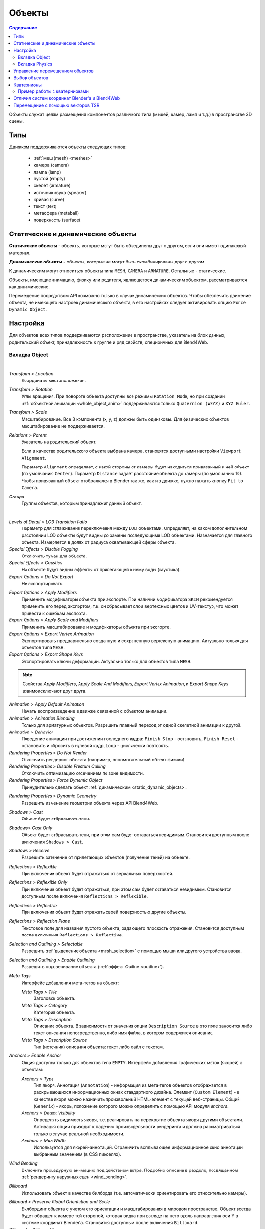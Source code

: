 
.. _objects:

*******
Объекты
*******

.. contents:: Содержание
    :depth: 3
    :backlinks: entry

Объекты служат целям размещения компонентов различного типа (мешей, камер, ламп и т.д.) в пространстве 3D сцены.

Типы
====

Движком поддерживаются объекты следующих типов:

    - :ref:`меш (mesh) <meshes>`
    - камера (camera)
    - лампа (lamp)
    - пустой (empty)
    - скелет (armature)
    - источник звука (speaker)
    - кривая (curve)
    - текст (text)
    - метасфера (metaball)
    - поверхность (surface)


.. _static_dynamic_objects:

Статические и динамические объекты
==================================

**Статические объекты** - объекты, которые могут быть объединены друг с другом, если они имеют одинаковый материал.

**Динамические объекты** - объекты, которые не могут быть скомбинированы друг с другом.

К динамическим могут относиться объекты типа ``MESH``, ``CAMERA`` и ``ARMATURE``. Остальные - статические.

Объекты, имеющие анимацию, физику или родителя, являющегося динамическим объектом, рассматриваются как динамические.

Перемещение посредством API возможно только в случае динамических объектов. Чтобы обеспечить движение объекта, не имеющего настроек динамического объекта, в его настройках следует активировать опцию ``Force Dynamic Object``.

.. _object_settings:

Настройка
=========

Для объектов всех типов поддерживаются расположение в пространстве, указатель на блок данных, родительский объект, принадлежность к группе и ряд свойств, специфичных для Blend4Web.

Вкладка Object
--------------

.. image:: src_images/objects/object_setup.png
   :align: center
   :width: 100%

|

*Transform > Location*
    Координаты местоположения.

*Transform > Rotation*
    Углы вращения. При повороте объекта доступны все режимы ``Rotation Mode``, но при создании :ref:`объектной анимации <whole_object_anim>` поддерживаются только ``Quaternion (WXYZ)`` и ``XYZ Euler``.

*Transform > Scale*
    Масштабирование. Все 3 компонента (x, y, z) должны быть одинаковы. Для физических объектов масштабирование не поддерживается.

*Relations > Parent*
    Указатель на родительский объект.

    Если в качестве родительского объекта выбрана камера, становятся доступными настройки ``Viewport Alignment``.

    .. image:: src_images/objects/objects_viewport_alignment.png
       :align: center
       :width: 100%

    Параметр ``Alignment`` определяет, с какой стороны от камеры будет находиться привязанный к ней объект (по умолчанию ``Center``). Параметр ``Distance`` задаёт расстояние объекта до камеры (по умолчанию 10). Чтобы привязанный объект отображался в Blender так же, как и в движке, нужно нажать кнопку ``Fit to Camera``.

*Groups*
    Группы объектов, которым принадлежит данный объект.


.. image:: src_images/objects/object_setup_end.png
   :align: center

|

*Levels of Detail > LOD Transition Ratio*
    Параметр для сглаживания переключения между LOD объектами. Определяет, на
    каком дополнительном расстоянии LOD объекты будут видны до замены
    последующими LOD объектами. Назначается для главного объекта. Измеряется в
    долях от радиуса охватывающей сферы объекта.

*Special Effects > Disable Fogging*
    Отключить туман для объекта.

*Special Effects > Caustics*
    На объекте будут видны эффекты от прилегающей к нему воды (каустика).

*Export Options > Do Not Export*
    Не экспортировать.

.. _apply_modifiers:

*Export Options > Apply Modifiers*
    Применить модификаторы объекта при экспорте. При наличии модификатора ``SKIN`` рекомендуется применить его перед экспортом, т.к. он сбрасывает слои вертексных цветов и UV-текстур, что может привести к ошибкам экспорта.

*Export Options > Apply Scale and Modifiers*
    Применить масштабирование и модификаторы объекта при экспорте.

*Export Options > Export Vertex Animation*
    Экспортировать предварительно созданную и сохраненную вертексную анимацию. Актуально только для объектов типа ``MESH``.

*Export Options > Export Shape Keys*
    Экспортировать ключи деформации. Актуально только для объектов типа ``MESH``.

.. note::

    Свойства *Apply Modifiers*, *Apply Scale And Modifiers*, *Export Vertex Animation*, и *Export Shape Keys* взаимоисключают друг друга.

*Animation > Apply Default Animation*
    Начать воспроизведение в движке связанной с объектом анимации.

*Animation > Animation Blending*
    Только для арматурных объектов. Разрешить плавный переход от одной скелетной
    анимации к другой.

*Animation > Behavior*
    Поведение анимации при достижении последнего кадра: ``Finish Stop`` -
    остановить, ``Finish Reset`` - остановить и сбросить в нулевой кадр,
    ``Loop`` - циклически повторять.

*Rendering Properties > Do Not Render*
    Отключить рендеринг объекта (например, вспомогательный объект физики).

*Rendering Properties > Disable Frustum Culling*
    Отключить оптимизацию отсечением по зоне видимости.

*Rendering Properties > Force Dynamic Object*
    Принудительно сделать объект :ref:`динамическим <static_dynamic_objects>`.

.. _dynamic_geom:

*Rendering Properties > Dynamic Geometry*
    Разрешить изменение геометрии объекта через API Blend4Web.

*Shadows > Cast*
    Объект будет отбрасывать тени.

*Shadows> Cast Only*
    Объект будет отбрасывать тени, при этом сам будет оставаться невидимым. Становится доступным после включения ``Shadows > Cast``.

*Shadows > Receive*
    Разрешить затенение от прилегающих объектов (получение теней) на объекте.

*Reflections > Reflexible*
    При включении объект будет отражаться от зеркальных поверхностей.

*Reflections > Reflexible Only*
    При включении объект будет отражаться, при этом сам будет оставаться невидимым. Становится доступным после включения ``Reflections > Reflexible``.

*Reflections > Reflective*
    При включении объект будет отражать своей поверхностью другие объекты.

*Reflections > Reflection Plane*
    Текстовое поле для названия пустого объекта, задающего плоскость отражения. Становится доступным после включения ``Reflections > Reflective``.

*Selection and Outlining > Selectable*
    Разрешить :ref:`выделение объекта <mesh_selection>` с помощью мыши или другого устройства ввода.

*Selection and Outlining > Enable Outlining*
    Разрешить подсвечивание объекта (:ref:`эффект Outline <outline>`).

*Meta Tags*
    Интерфейс добавления мета-тегов на объект:

    *Meta Tags > Title*
        Заголовок объекта.

    *Meta Tags > Category*
        Категория объекта.

    *Meta Tags > Description*
        Описание объекта. В зависимости от значения  опции ``Description Source`` в это поле заносится либо текст описания непосредственно, либо имя файла, в котором содержится описание.

    *Meta Tags > Description Source*
        Тип (источник) описания объекта: текст либо файл с текстом.

.. _objects_anchors:

*Anchors > Enable Anchor*
    Опция доступна только для объектов типа ``EMPTY``. Интерфейс добавления графических меток (якорей) к объектам:

    *Anchors > Type*
        Тип якоря. Аннотация (``Annotation``) - информация из мета-тегов объектов отображается в раскрывающихся информационных окнах стандартного дизайна. Элемент (``Custom Element``) - в качестве якоря можно назначить произвольный HTML-элемент с текущей веб-страницы. Общий (``Generic``) - якорь, положение которого можно определить с помощью API модуля *anchors*.

    *Anchors > Detect Visibility*
        Определять видимость якоря, т.е. реагировать на перекрытие объекта-якоря другими объектами. Активация опции приводит к падению производельности рендеринга и должна рассматриваться только в случае реальной необходимости.

    *Anchors > Max Width*
        Используется для якорей-аннотаций. Ограничить всплывающее информационное окно аннотации выбранным значением (в CSS пикселях).

*Wind Bending*
    Включить процедурную анимацию под действием ветра. Подробно описана в разделе, посвященном :ref:`рендерингу наружных сцен <wind_bending>`.

.. _objects_billboarding_properties:

*Billboard*
    Использовать объект в качестве билборда (т.е. автоматически ориентировать его относительно камеры).

.. _billboarding_preserve:

*Billboard > Preserve Global Orientation and Scale*
    Билбординг объекта с учетом его ориентации и масштабирования в мировом пространстве. Объект всегда будет обращен к камере той стороной, которая видна при взгляде на него вдоль направления оси Y в системе координат Blender'а. Становится доступным после включения ``Billboard``.

*Billboard > Billboard Type*
    Способ ориентирования билборда. ``Spherical`` (по умолчанию) - объект всегда ориентирован к камере одной стороной независимо от угла обзора, ``Cylindrical`` - аналогично ``Spherical``, только вращение ограничено осью Z мирового пространства в Blender. Становится доступным после включения ``Billboard``.


Вкладка Physics
---------------

.. image:: src_images/objects/object_setup_phys.png
   :align: center
   :width: 100%

|

*Detect Collisions*
    Активировать связанную с объектом физику.

*Floating*
    Сделать объект плавучим. Подробное описание настроек плавучих объектов можно
    найти в разделе :ref:`физика <physics>`.

*Vehicle*
    Активировать использование объекта в качестве составной части транспортного
    средства. Подробное описание настроек транспортных средств можно найти в
    разделе :ref:`физика <physics>`.

*Character*
    Активировать использование объекта в качестве физического каркаса игрового
    персонажа. Подробное описание настроек персонажа можно найти в разделе
    :ref:`физика <physics>`.


.. index:: Управление перемещением объектов

Управление перемещением объектов
================================

.. note::

    Необходимо обеспечить, чтобы объект, над которым выполняется преобразование, был :ref:`динамическим <static_dynamic_objects>`.

Для управления перемещением объектов в движке предусмотрены следующие базовые функции модуля :b4wmod:`transform`:

:b4wref:`transform.get_translation()`
    Получить координаты центра объекта в мировой системе коориднат. Вариант с одним параметром возвращает новый вектор (неоптимизированный вариант), вариант с двумя требует отдельного вектора для записи результата.

:b4wref:`transform.get_translation_rel()`
    Аналогично методу ``get_translation()``, однако если у данного объекта имеется родительский объект, координаты берутся в относительной системе координат, связанной с этим родительским объектом.

:b4wref:`transform.set_translation()`, :b4wref:`transform.set_translation_v()`
    Переместить центр объекта в указанное место. Первая функция принимает в качестве параметров отдельные координаты, вторая - трёхмерный вектор (``Array`` или ``Float32Array``).

:b4wref:`transform.set_translation_rel()`, :b4wref:`transform.set_translation_rel_v()`
    Аналогично методам ``set_translation()`` и ``set_translation_v()``, однако если у данного объекта имеется родительский объект, координаты задаются в относительной системе координат, связанной с этим родительским объектом.

:b4wref:`transform.get_rotation()`
    Получить кватернион поворота объекта в мировой системе координат. По аналогии с ``get_translation()`` имеется два варианта вызова функции.

:b4wref:`transform.get_rotation_rel()`
    Получить кватернион поворота объекта в системе координат, связанной с родительским объектом. По аналогии с ``get_translation_rel()`` имеется два варианта вызова функции.

:b4wref:`transform.set_rotation()`, :b4wref:`transform.set_rotation_v()`
    Установить кватернион поворота объекта в мировой системе координат. Первая функция принимает в качестве параметров отдельные координаты, вторая - четырёхмерный вектор (``Array`` или ``Float32Array``).

:b4wref:`transform.set_rotation_rel()`, :b4wref:`transform.set_rotation_rel_v()`
    Установить кватернион поворота объекта в системе координат, связанной с родительским объектом. Первая функция принимает в качестве параметров отдельные координаты, вторая - четырёхмерный вектор (``Array`` или ``Float32Array``).

:b4wref:`transform.get_scale()`
    Получить значение коэффициента увеличения объекта в мировой системе координат.

:b4wref:`transform.get_scale_rel()`
    Получить значение коэффициента увеличения объекта в системе координат, связанной с родительским объектом.

:b4wref:`transform.set_scale()`
    Установить коэффициент увеличения объекта в мировой системе координат. Единица соответствует исходному состоянию. Значение меньше единицы - уменьшение. Значение больше единицы - увеличение. Не все объекты могут быть увеличены. В частности, увеличение невозможно для физических объектов.

:b4wref:`transform.set_scale_rel()`
    Установить коэффициент увеличения объекта в системе координат, связанной с родительским объектом.

:b4wref:`transform.set_rotation_euler()`, :b4wref:`transform.set_rotation_euler_v()`
    Установить поворот объекта с помощью углов Эйлера. Используется
    **внутренняя** (intrinsic) система поворота YZX (то есть углы следуют в
    последовательности YZX, сама система отсчёта при этом вращается и занимает
    каждый раз новое положение).

:b4wref:`transform.set_rotation_euler_rel()`, :b4wref:`transform.set_rotation_euler_rel_v()`
    Установить поворот объекта с помощью углов Эйлера в системе координат, связанной с родительским объектом.

:b4wref:`transform.move_local()`
    Переместить объект относительно своего первоначального положения (в локальной системе координат).

:b4wref:`transform.rotate_x_local()`, :b4wref:`transform.rotate_y_local()`, :b4wref:`transform.rotate_z_local()`
    Повернуть объект относительно своего первоначального положения (в локальной системе координат).

.. index:: выделение объектов

Выбор объектов
==============

Для того, чтобы производить какие-либо манипуляции с трёхмерным объектом, необходимо получить ссылку на него. Для этого используется ряд функций API. Ссылка на объект имеет тип ``Object3D``.

:b4wref:`scenes.get_object_by_name()`
    Получить ссылку на объект, основываясь на известном имени объекта.

    .. code-block:: javascript

        // ...
        var obj = m_scenes.get_object_by_name("Object");
        // ...

:b4wref:`scenes.get_object_by_dupli_name()`
    Получить ссылку на скопированный объект, используя имя скопированного объекта и имя объекта типа ``EMPTY``, который использовался для копирования.

    .. code-block:: javascript

        // ...
        var obj = m_scenes.get_object_by_dupli_name("Empty", "Object");
        // ...

:b4wref:`scenes.get_object_by_dupli_name_list()`
    Получить ссылку на скопированный объект, используя списки (массивы элементов типа ``String``) имён скопированных объектов и объектов типа ``EMPTY``, использованных для копирования.

    .. code-block:: javascript

        // ...
        var obj = m_scenes.get_object_by_dupli_name_list(["Empty1", "Empty2", "Object"]);
        // ...

:b4wref:`scenes.get_object_name_hierarchy()`
    Возвращает список (массив) имён предков заданного объекта, начиная от старшего предка и заканчивая самим объектом.

    .. code-block:: javascript

        // ...
        var names = m_scenes.get_object_name_hierarchy(obj);
        // ...


:b4wref:`scenes.check_object_by_name()`
    Проверить, существует ли в сцене объект с указанным именем.

    .. code-block:: javascript

        // ...
        var object_exists = m_scenes.check_object_by_name("Cube");
        // ...

:b4wref:`scenes.check_object_by_dupli_name()`
    Проверить, существует ли в сцене скопированный объект с заданным именем и заданным именем объекта типа ``EMPTY``, который использовался для копирования.

    .. code-block:: javascript

        // ...
        var object_exists = m_scenes.check_object_by_dupli_name("Empty", "Cube");
        // ...

:b4wref:`scenes.check_object_by_dupli_name_list()`
    Проверить, существует ли в сцене скопированный объект, используя списки (массивы элементов типа ``String``) имён скопированных объектов и объектов типа ``EMPTY``, использованных для копирования.

    .. code-block:: javascript

        // ...
        var object_exists = m_scenes.check_object_by_dupli_name_list(["Empty1", "Empty2", "Object"]);
        // ...

:b4wref:`scenes.get_object_name()`
    Получить имя объекта, основываясь на известной ссылке на этот объект.

    .. code-block:: javascript

        // ...        
        var object_name = m_scenes.get_object_name(obj);
        // ...

.. index:: кватернион

Кватернионы
===========

Кватернионы представляют собой четырёхмерные векторы, используемые для осуществления поворотов. Использование кватернионов обладает рядом преимуществ перед другими способами представления поворотов:

    - Не имеет неоднозначности и зависимости от порядка применения поворотов, которые имеют место в случае использования углов Эйлера.
    - Более эффективное использование памяти (от 2-х до 4-х раз меньше в зависимости от типа используемой матрицы).
    - Высокая эффективность вычисления серии поворотов, чем при использовании матриц.
    - Нейтрализация ошибок умножения, возникающих вследствие неточности чисел с плавающей запятой.
    - Удобный метод интерполяции.

Кватернионы имеют ряд недостатков:
    - Поворот вектора с помощью кватерниона более сложная в вычислительном плане операция чем поворот с использованием матрицы.
    - Использование кватернионов для представления отличных от поворота преобразований (перспективная или ортогональная проекция) затруднено.

Для удобства работы с кватернионами в движке имеется ряд функций:

*quat.multiply*
    Умножение кватернионов. Умножение кватерниона А на кватернион Б слева A*Б является поворотом на A. То есть у объекта уже имеется некий поворот Б, который мы дополняем новым поворотом на A.

*quat.setAxisAngle*
    Кватернион представляет собой иную форму записи поворота относительно произвольной оси (вектора) на произвольный угол. Положительное направление поворота отсчитывается против часовой стрелки, если смотреть с конца вектора. Например вызов :code:`quat.setAxisAngle([1,0,0], Math.PI/3, quat)` сформирует кватернион, который может быть использован для осуществления поворота относительно оси X на 60 градусов (против часовой стрелки, если смотреть с конца оси X).

*quat.slerp*
    Сферическая интерполяция кватернионов. Используется для осуществления плавного разворота объектов и анимации.

*util.euler_to_quat, util.quat_to_euler*.
    Преобразование из углов Эйлера и наоборот.


Пример работы с кватернионами
-----------------------------

Требуется повернуть объект на 60 градусов в горизонтальной плоскости вправо. В программе Blender имеется соответствующая модель с названием "Cessna".

.. image:: src_images/objects/objects_aircraft.png
   :align: center
   :width: 100%

|

Сохраним ссылку на объект в движке в переменной **aircraft**:

.. code-block:: javascript

    var aircraft = m_scenes.get_object_by_name("Cessna");


Осуществим поворот:

    * Расположение координатных осей в Blender'е и в движке различается, и при экспорте произойдет преобразование: [X Y Z] (Blender) -> [X -Z Y] (движок). Поэтому поворот нужно осуществлять относительно оси Y, а не Z.
    * Повороту вправо соответствует поворот по часовой стрелке, т.е. в отрицательном направлении.
    * 60 градусов = :math:`\pi/3` радиан.

В итоге получаем:

.. code-block:: javascript

    // compose quaternion
    var quat_60_Y_neg = m_quat.setAxisAngle([0, 1, 0], -Math.PI/3, m_quat.create());

    // get old rotation
    var quat_old = m_transform.get_rotation(aircraft);

    // left multiply: quat60_Y_neg * quat_old
    var quat_new = m_quat.multiply(quat_60_Y_neg, quat_old, m_quat.create());

    // set new rotation
    m_transform.set_rotation_v(aircraft, quat_new);


Оптимизированный вариант, не приводящий к созданию новых объектов:

.. code-block:: javascript

    // cache arrays as global vars
    var AXIS_Y = new Float32Array([0, 1, 0])
    var quat_tmp = new Float32Array(4);
    var quat_tmp2 = new Float32Array(4);
    ...
    // rotate
    m_quat.setAxisAngle(AXIS_Y, -Math.PI/3, quat_tmp);
    m_transform.get_rotation(aircraft, quat_tmp2);
    m_quat.multiply(quat_tmp, quat_tmp2, quat_tmp);
    m_transform.set_rotation_v(aircraft, quat_tmp);


.. _b4w_blender_coordinates:

Отличия систем координат Blender'а и Blend4Web
==============================================

В системе координат Blender'а вектор ``UP``, указывающий направление вверх, сонаправлен с осью Z. В движке Blend4Web, так же как и вообще в OpenGL, это направление совпадает с направлением оси Y. Таким образом система координат движка оказывается повернутой относительно системы координат Blender'а на 90 градусов вокруг оси X. 

.. image:: src_images/objects/axes.png
   :align: center

|

Методы API используют именно систему координат движка, поэтому работа с API может отличаться от работы с настройками непосредственно в Blender'е. 


Перемещение с помощью векторов TSR
==================================

Удобным способом управления перемещением объектов является использование специальных векторов, имеющих следующий формат:

    :math:`[T_x, T_y, T_z, S, R_x, R_y, R_z, R_w]`

Здесь :math:`T_x, T_y, T_z` - компоненты вектора перемещения, :math:`S` - масштаб, :math:`R_x, R_y, R_z, R_w` - компоненты кватерниона поворота. Отсюда следует название вектора: TSR или TSR-8.

Для работы с данными векторами существует специальный модуль `tsr`, а также методы `set_tsr()`/`get_tsr()` модуля `transform`.



